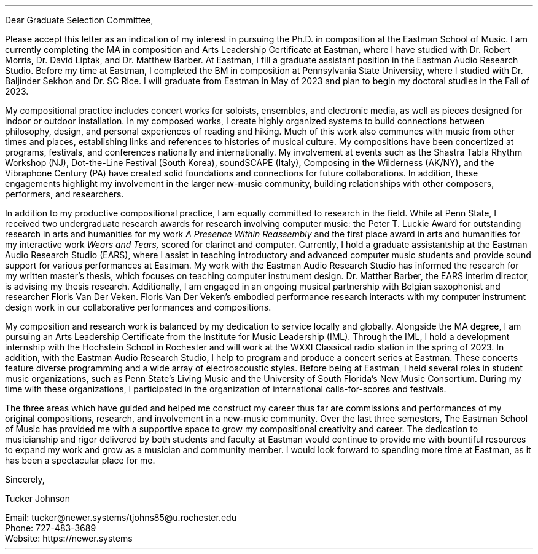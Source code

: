 .nr HM 0.5i
.nr PO 0.75i
.nr LL 6.75i
.nr LT 7.5i
.nr FM 0.1i
.nr PS 12p
.nr VS 15p
.nr DD 0.5v
.nr y 1900+\n(yr
.ds CH \" empty

.de heading
.   nf
.   ps 13
.   B "\\$1"
\h’0n’\v’-1.2n’
.   ps 11
.   sp -1
.   fi
..

.de BP
.  ie '\\n(.z'' .bp \\$1
.  el \!.BP \\$1
..

.de newpage                         \" define macro
. bp                                 \" begin page
..

.de line
\D'l 4.9i 0 '\D'P -0.6m 0 0 -0.6m 0.6m 0'
..


\# -----------------------TOP------------------------------
.ce 0
.TS
tab(|) nospaces;
lW40 rx.
T{
.B "Eastman Graduate Selection Committee"
T}|T{
.B "Tucker Johnson"
T}
Eastman School of Music|Eastman School of Music
26 Gibbs St.|169 Spring Tree Lane
Rochester, NY 14604|Rochester, NY 14612
.TE
\
.sp 1
Dear Graduate Selection Committee,
.sp 0.5
.PP
Please accept this letter as an indication of my interest in pursuing the Ph.D. in
composition at the Eastman School of Music. I am currently completing the MA in
composition and Arts Leadership Certificate at Eastman, where I have studied with
Dr. Robert Morris, Dr. David Liptak, and Dr. Matthew Barber. At Eastman, I fill a
graduate assistant position in the Eastman Audio Research Studio. Before my time at
Eastman, I completed the BM in composition at Pennsylvania State University, where
I studied with Dr. Baljinder Sekhon and Dr. SC Rice. I will graduate from Eastman
in May of 2023 and plan to begin my doctoral studies in the Fall of 2023.
.sp 0.5
.PP
My compositional practice includes concert works for soloists, ensembles, and
electronic media, as well as pieces designed for indoor or outdoor installation.
In my composed works, I create highly organized systems to build connections
between philosophy, design, and personal experiences of reading and hiking. Much of
this work also communes with music from other times and places, establishing links
and references to histories of musical culture. My compositions have been
concertized at programs, festivals, and conferences nationally and internationally.
My involvement at events such as the Shastra Tabla Rhythm Workshop (NJ),
Dot-the-Line Festival (South Korea), soundSCAPE (Italy), Composing in the
Wilderness (AK/NY), and the Vibraphone Century (PA) have created solid foundations
and connections for future collaborations. In addition, these engagements highlight
my involvement in the larger new-music community, building relationships with
other composers, performers, and researchers.
.sp 0.5
.PP
In addition to my productive compositional practice, I am equally committed to
research in the field. While at Penn State, I received two undergraduate research
awards for research involving computer music: the Peter T. Luckie Award for
outstanding research in arts and humanities for my work
.I "A Presence Within Reassembly"
and the first place award in arts and humanities for my interactive work
.I "Wears and Tears,"
scored for clarinet and computer. Currently, I hold a graduate assistantship at
the Eastman Audio Research Studio (EARS), where I assist in teaching introductory
and advanced computer music students and provide sound support for various
performances at Eastman. My work with the Eastman Audio Research Studio has
informed the research for my written master's thesis, which focuses on teaching
computer instrument design. Dr. Matther Barber, the EARS interim director, is
advising my thesis research. Additionally, I am engaged in an ongoing musical
partnership with Belgian saxophonist and researcher Floris Van Der Veken. Floris
Van Der Veken's embodied performance research interacts with my computer
instrument design work in our collaborative performances and compositions.
.sp 0.5
.PP
My composition and research work is balanced by my dedication to service locally
and globally. Alongside the MA degree, I am pursuing an Arts Leadership
Certificate from the Institute for Music Leadership (IML). Through the IML, I
hold a development internship with the Hochstein School in Rochester and will
work at the WXXI Classical radio station in the spring of 2023. In addition,
with the Eastman Audio Research Studio, I help to program and produce a concert
series at Eastman. These concerts feature diverse programming and a wide array
of electroacoustic styles. Before being at Eastman, I held several roles in
student music organizations, such as Penn State's Living Music and the
University of South Florida's New Music Consortium. During my time with these
organizations, I participated in the organization of international
calls-for-scores and festivals.
.sp 0.5
.PP
The three areas which have guided and helped me construct my career thus far are
commissions and performances of my original compositions, research, and
involvement in a new-music community. Over the last three semesters, The Eastman
School of Music has provided me with a supportive space to grow my compositional
creativity and career. The dedication to musicianship and rigor delivered by
both students and faculty at Eastman would continue to provide me with bountiful
resources to expand my work and grow as a musician and community member. I would
look forward to spending more time at Eastman, as it has been a spectacular
place for me.

Sincerely,

Tucker Johnson

Email: tucker@newer.systems/tjohns85@u.rochester.edu
.br
Phone: 727-483-3689
.br
Website: https://newer.systems
